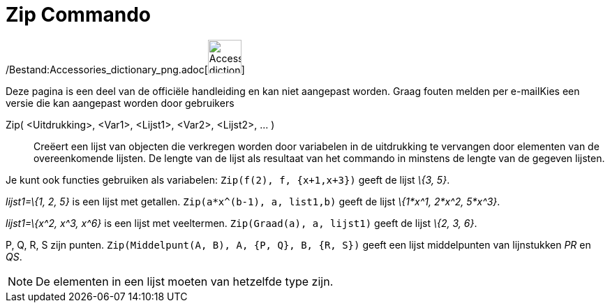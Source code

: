 = Zip Commando
:page-en: commands/Zip_Command
ifdef::env-github[:imagesdir: /nl/modules/ROOT/assets/images]

/Bestand:Accessories_dictionary_png.adoc[image:48px-Accessories_dictionary.png[Accessories
dictionary.png,width=48,height=48]]

Deze pagina is een deel van de officiële handleiding en kan niet aangepast worden. Graag fouten melden per
e-mail[.mw-selflink .selflink]##Kies een versie die kan aangepast worden door gebruikers##

Zip( <Uitdrukking>, <Var1>, <Lijst1>, <Var2>, <Lijst2>, ... )::
  Creëert een lijst van objecten die verkregen worden door variabelen in de uitdrukking te vervangen door elementen van
  de overeenkomende lijsten. De lengte van de lijst als resultaat van het commando in minstens de lengte van de gegeven
  lijsten.

[EXAMPLE]
====

Je kunt ook functies gebruiken als variabelen: `++Zip(f(2), f, {x+1,x+3})++` geeft de lijst _\{3, 5}_.

====

[EXAMPLE]
====

_lijst1=\{1, 2, 5}_ is een lijst met getallen. `++Zip(a*x^(b-1), a, list1,b)++` geeft de lijst _\{1*x^1, 2*x^2, 5*x^3}_.

====

[EXAMPLE]
====

_lijst1=\{x^2, x^3, x^6}_ is een lijst met veeltermen. `++Zip(Graad(a), a, lijst1)++` geeft de lijst _\{2, 3, 6}_.

====

[EXAMPLE]
====

P, Q, R, S zijn punten. `++Zip(Middelpunt(A, B), A, {P, Q}, B, {R, S})++` geeft een lijst middelpunten van lijnstukken
_PR_ en _QS_.

====

[NOTE]
====

De elementen in een lijst moeten van hetzelfde type zijn.

====

